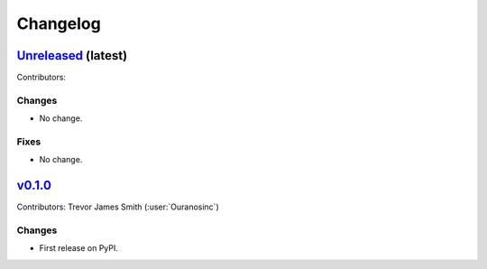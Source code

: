 =========
Changelog
=========

`Unreleased <https://github.com/Ouranosinc/xsdba>`_ (latest)
------------------------------------------------------------

Contributors:

Changes
^^^^^^^
* No change.

Fixes
^^^^^
* No change.

.. _changes_0.1.0:

`v0.1.0 <https://github.com/Ouranosinc/xsdba/tree/0.1.0>`_
----------------------------------------------------------

Contributors: Trevor James Smith (:user:`Ouranosinc`)

Changes
^^^^^^^
* First release on PyPI.
